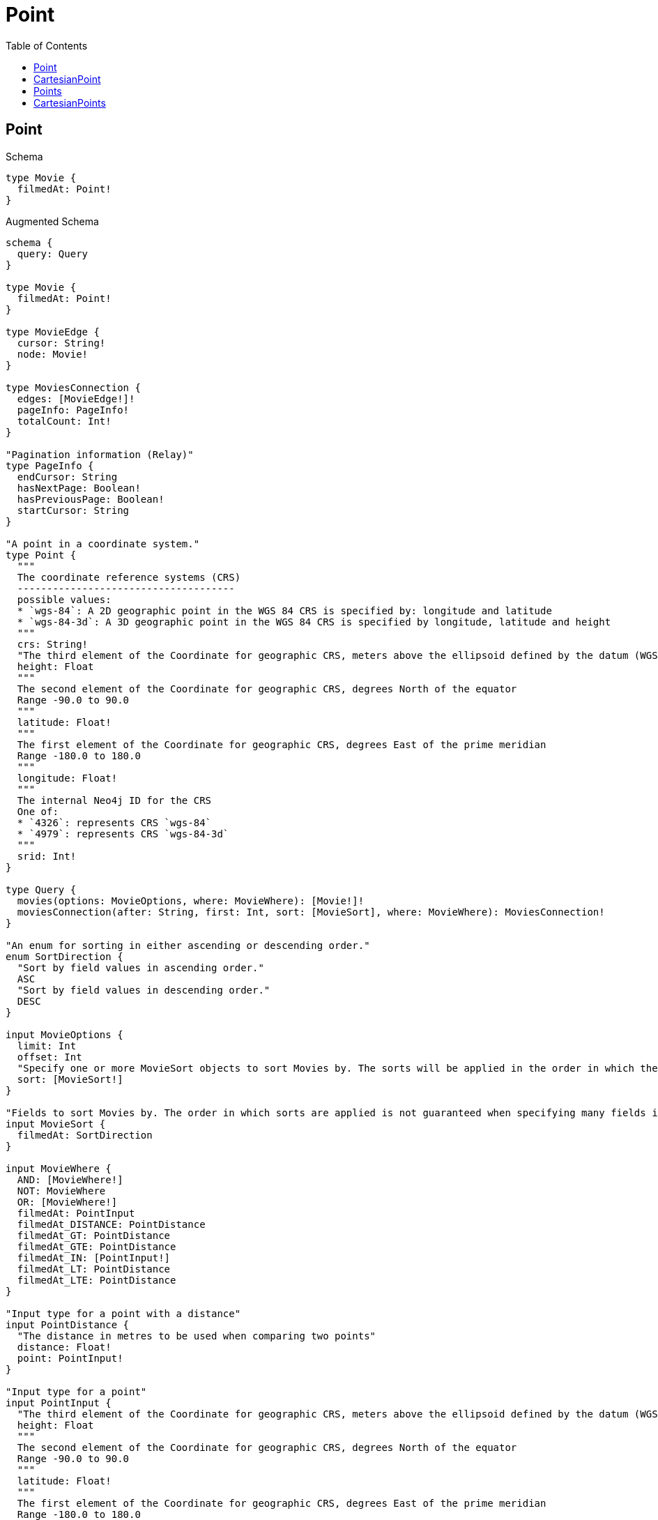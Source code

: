 :toc:
:toclevels: 42

= Point

== Point

.Schema
[source,graphql,schema=true]
----
type Movie {
  filmedAt: Point!
}
----

.Augmented Schema
[source,graphql,augmented=true]
----
schema {
  query: Query
}

type Movie {
  filmedAt: Point!
}

type MovieEdge {
  cursor: String!
  node: Movie!
}

type MoviesConnection {
  edges: [MovieEdge!]!
  pageInfo: PageInfo!
  totalCount: Int!
}

"Pagination information (Relay)"
type PageInfo {
  endCursor: String
  hasNextPage: Boolean!
  hasPreviousPage: Boolean!
  startCursor: String
}

"A point in a coordinate system."
type Point {
  """
  The coordinate reference systems (CRS)
  -------------------------------------
  possible values:
  * `wgs-84`: A 2D geographic point in the WGS 84 CRS is specified by: longitude and latitude
  * `wgs-84-3d`: A 3D geographic point in the WGS 84 CRS is specified by longitude, latitude and height
  """
  crs: String!
  "The third element of the Coordinate for geographic CRS, meters above the ellipsoid defined by the datum (WGS-84)"
  height: Float
  """
  The second element of the Coordinate for geographic CRS, degrees North of the equator
  Range -90.0 to 90.0
  """
  latitude: Float!
  """
  The first element of the Coordinate for geographic CRS, degrees East of the prime meridian
  Range -180.0 to 180.0
  """
  longitude: Float!
  """
  The internal Neo4j ID for the CRS
  One of:
  * `4326`: represents CRS `wgs-84`
  * `4979`: represents CRS `wgs-84-3d`
  """
  srid: Int!
}

type Query {
  movies(options: MovieOptions, where: MovieWhere): [Movie!]!
  moviesConnection(after: String, first: Int, sort: [MovieSort], where: MovieWhere): MoviesConnection!
}

"An enum for sorting in either ascending or descending order."
enum SortDirection {
  "Sort by field values in ascending order."
  ASC
  "Sort by field values in descending order."
  DESC
}

input MovieOptions {
  limit: Int
  offset: Int
  "Specify one or more MovieSort objects to sort Movies by. The sorts will be applied in the order in which they are arranged in the array."
  sort: [MovieSort!]
}

"Fields to sort Movies by. The order in which sorts are applied is not guaranteed when specifying many fields in one MovieSort object."
input MovieSort {
  filmedAt: SortDirection
}

input MovieWhere {
  AND: [MovieWhere!]
  NOT: MovieWhere
  OR: [MovieWhere!]
  filmedAt: PointInput
  filmedAt_DISTANCE: PointDistance
  filmedAt_GT: PointDistance
  filmedAt_GTE: PointDistance
  filmedAt_IN: [PointInput!]
  filmedAt_LT: PointDistance
  filmedAt_LTE: PointDistance
}

"Input type for a point with a distance"
input PointDistance {
  "The distance in metres to be used when comparing two points"
  distance: Float!
  point: PointInput!
}

"Input type for a point"
input PointInput {
  "The third element of the Coordinate for geographic CRS, meters above the ellipsoid defined by the datum (WGS-84)"
  height: Float
  """
  The second element of the Coordinate for geographic CRS, degrees North of the equator
  Range -90.0 to 90.0
  """
  latitude: Float!
  """
  The first element of the Coordinate for geographic CRS, degrees East of the prime meridian
  Range -180.0 to 180.0
  """
  longitude: Float!
}

----

== CartesianPoint

.Schema
[source,graphql,schema=true]
----
type Machine {
  partLocation: CartesianPoint!
}
----

.Augmented Schema
[source,graphql,augmented=true]
----
schema {
  query: Query
}

"A point in a two- or three-dimensional Cartesian coordinate system or in a three-dimensional cylindrical coordinate system."
type CartesianPoint {
  """
  The coordinate reference systems (CRS)
  -------------------------------------
  possible values:
  * `cartesian`: A 2D point in the Cartesian CRS is specified with a map containing x and y coordinate values
  * `cartesian-3d`: A 3D point in the Cartesian CRS is specified with a map containing x, y and z coordinate values
  """
  crs: String!
  """
  The internal Neo4j ID for the CRS
  One of:
  * `7203`: represents CRS `cartesian`
  * `9157`: represents CRS `cartesian-3d`
  """
  srid: Int!
  x: Float!
  y: Float!
  z: Float
}

type Machine {
  partLocation: CartesianPoint!
}

type MachineEdge {
  cursor: String!
  node: Machine!
}

type MachinesConnection {
  edges: [MachineEdge!]!
  pageInfo: PageInfo!
  totalCount: Int!
}

"Pagination information (Relay)"
type PageInfo {
  endCursor: String
  hasNextPage: Boolean!
  hasPreviousPage: Boolean!
  startCursor: String
}

type Query {
  machines(options: MachineOptions, where: MachineWhere): [Machine!]!
  machinesConnection(after: String, first: Int, sort: [MachineSort], where: MachineWhere): MachinesConnection!
}

"An enum for sorting in either ascending or descending order."
enum SortDirection {
  "Sort by field values in ascending order."
  ASC
  "Sort by field values in descending order."
  DESC
}

"Input type for a cartesian point with a distance"
input CartesianPointDistance {
  distance: Float!
  point: CartesianPointInput!
}

"Input type for a cartesian point"
input CartesianPointInput {
  x: Float!
  y: Float!
  z: Float
}

input MachineOptions {
  limit: Int
  offset: Int
  "Specify one or more MachineSort objects to sort Machines by. The sorts will be applied in the order in which they are arranged in the array."
  sort: [MachineSort!]
}

"Fields to sort Machines by. The order in which sorts are applied is not guaranteed when specifying many fields in one MachineSort object."
input MachineSort {
  partLocation: SortDirection
}

input MachineWhere {
  AND: [MachineWhere!]
  NOT: MachineWhere
  OR: [MachineWhere!]
  partLocation: CartesianPointInput
  partLocation_DISTANCE: CartesianPointDistance
  partLocation_GT: CartesianPointDistance
  partLocation_GTE: CartesianPointDistance
  partLocation_IN: [CartesianPointInput!]
  partLocation_LT: CartesianPointDistance
  partLocation_LTE: CartesianPointDistance
}

----

== Points

.Schema
[source,graphql,schema=true]
----
type Movie {
  filmedAt: [Point!]!
}
----

.Augmented Schema
[source,graphql,augmented=true]
----
schema {
  query: Query
}

type Movie {
  filmedAt: [Point!]!
}

type MovieEdge {
  cursor: String!
  node: Movie!
}

type MoviesConnection {
  edges: [MovieEdge!]!
  pageInfo: PageInfo!
  totalCount: Int!
}

"Pagination information (Relay)"
type PageInfo {
  endCursor: String
  hasNextPage: Boolean!
  hasPreviousPage: Boolean!
  startCursor: String
}

"A point in a coordinate system."
type Point {
  """
  The coordinate reference systems (CRS)
  -------------------------------------
  possible values:
  * `wgs-84`: A 2D geographic point in the WGS 84 CRS is specified by: longitude and latitude
  * `wgs-84-3d`: A 3D geographic point in the WGS 84 CRS is specified by longitude, latitude and height
  """
  crs: String!
  "The third element of the Coordinate for geographic CRS, meters above the ellipsoid defined by the datum (WGS-84)"
  height: Float
  """
  The second element of the Coordinate for geographic CRS, degrees North of the equator
  Range -90.0 to 90.0
  """
  latitude: Float!
  """
  The first element of the Coordinate for geographic CRS, degrees East of the prime meridian
  Range -180.0 to 180.0
  """
  longitude: Float!
  """
  The internal Neo4j ID for the CRS
  One of:
  * `4326`: represents CRS `wgs-84`
  * `4979`: represents CRS `wgs-84-3d`
  """
  srid: Int!
}

type Query {
  movies(options: MovieOptions, where: MovieWhere): [Movie!]!
  moviesConnection(after: String, first: Int, where: MovieWhere): MoviesConnection!
}

input MovieOptions {
  limit: Int
  offset: Int
}

input MovieWhere {
  AND: [MovieWhere!]
  NOT: MovieWhere
  OR: [MovieWhere!]
  filmedAt: [PointInput!]
  filmedAt_INCLUDES: PointInput
}

"Input type for a point"
input PointInput {
  "The third element of the Coordinate for geographic CRS, meters above the ellipsoid defined by the datum (WGS-84)"
  height: Float
  """
  The second element of the Coordinate for geographic CRS, degrees North of the equator
  Range -90.0 to 90.0
  """
  latitude: Float!
  """
  The first element of the Coordinate for geographic CRS, degrees East of the prime meridian
  Range -180.0 to 180.0
  """
  longitude: Float!
}

----

== CartesianPoints

.Schema
[source,graphql,schema=true]
----
type Machine {
  partLocations: [CartesianPoint!]!
}
----

.Augmented Schema
[source,graphql,augmented=true]
----
schema {
  query: Query
}

"A point in a two- or three-dimensional Cartesian coordinate system or in a three-dimensional cylindrical coordinate system."
type CartesianPoint {
  """
  The coordinate reference systems (CRS)
  -------------------------------------
  possible values:
  * `cartesian`: A 2D point in the Cartesian CRS is specified with a map containing x and y coordinate values
  * `cartesian-3d`: A 3D point in the Cartesian CRS is specified with a map containing x, y and z coordinate values
  """
  crs: String!
  """
  The internal Neo4j ID for the CRS
  One of:
  * `7203`: represents CRS `cartesian`
  * `9157`: represents CRS `cartesian-3d`
  """
  srid: Int!
  x: Float!
  y: Float!
  z: Float
}

type Machine {
  partLocations: [CartesianPoint!]!
}

type MachineEdge {
  cursor: String!
  node: Machine!
}

type MachinesConnection {
  edges: [MachineEdge!]!
  pageInfo: PageInfo!
  totalCount: Int!
}

"Pagination information (Relay)"
type PageInfo {
  endCursor: String
  hasNextPage: Boolean!
  hasPreviousPage: Boolean!
  startCursor: String
}

type Query {
  machines(options: MachineOptions, where: MachineWhere): [Machine!]!
  machinesConnection(after: String, first: Int, where: MachineWhere): MachinesConnection!
}

"Input type for a cartesian point"
input CartesianPointInput {
  x: Float!
  y: Float!
  z: Float
}

input MachineOptions {
  limit: Int
  offset: Int
}

input MachineWhere {
  AND: [MachineWhere!]
  NOT: MachineWhere
  OR: [MachineWhere!]
  partLocations: [CartesianPointInput!]
  partLocations_INCLUDES: CartesianPointInput
}

----
